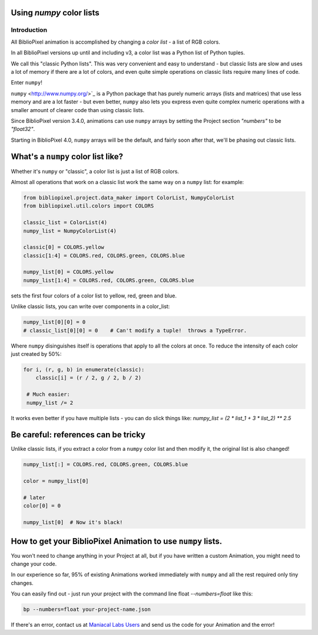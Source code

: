 Using `numpy` color lists
-----------------------------------

Introduction
====================

All BiblioPixel animation is accomplished by changing a *color list* - a list of RGB
colors.

In all BiblioPixel versions up until and including v3, a color list was a Python list
of Python tuples.

We call this "classic Python lists". This was very convenient and easy to
understand - but classic lists are slow and uses a lot of memory if there are a
lot of colors, and even quite simple operations on classic lists require
many lines of code.

Enter ``numpy``\ !

``numpy`` <http://www.numpy.org/>`_ is a Python package that has purely numeric
arrays (lists and matrices) that use less memory and are a lot faster - but even
better, ``numpy`` also lets you express even quite complex numeric operations with
a smaller amount of clearer code than using classic lists.

Since BiblioPixel version 3.4.0, animations can use ``numpy`` arrays by setting the
Project section `"numbers"` to be `"float32"`.

Starting in BiblioPixel 4.0, ``numpy`` arrays will be the default, and fairly
soon after that, we'll be phasing out classic lists.

What's a ``numpy`` color list like?
---------------------------------------

Whether it's ``numpy`` or "classic", a color list is just a list of RGB colors.

Almost all operations that work on a classic list work the same way on a ``numpy``
list: for example:

.. code-block:: python

       from bibliopixel.project.data_maker import ColorList, NumpyColorList
       from bibliopixel.util.colors import COLORS

       classic_list = ColorList(4)
       numpy_list = NumpyColorList(4)

       classic[0] = COLORS.yellow
       classic[1:4] = COLORS.red, COLORS.green, COLORS.blue

       numpy_list[0] = COLORS.yellow
       numpy_list[1:4] = COLORS.red, COLORS.green, COLORS.blue

sets the first four colors of a color list to yellow, red, green and blue.

Unlike classic lists, you can write over components in a color_list:

.. code-block:: python

       numpy_list[0][0] = 0
       # classic_list[0][0] = 0    # Can't modify a tuple!  throws a TypeError.

Where ``numpy`` disinguishes itself is operations that apply to all the colors at
once.  To reduce the intensity of each color just created by 50%:

.. code-block:: python

       for i, (r, g, b) in enumerate(classic):
           classic[i] = (r / 2, g / 2, b / 2)

        # Much easier:
        numpy_list /= 2

It works even better if you have multiple lists - you can do slick things like:
`numpy_list = (2 * list_1 + 3 * list_2) ** 2.5`

Be careful:  references can be tricky
-------------------------------------

Unlike classic lists, if you extract a color from a ``numpy`` color list and then
modify it, the original list is also changed!

.. code-block:: python

       numpy_list[:] = COLORS.red, COLORS.green, COLORS.blue

       color = numpy_list[0]

       # later
       color[0] = 0

       numpy_list[0]  # Now it's black!

How to get your BiblioPixel Animation to use ``numpy`` lists.
-----------------------------------------------------------------

You won't need to change anything in your Project at all, but if you have
written a custom Animation, you might need to change your code.

In our experience so far, 95% of existing Animations worked immediately with
``numpy`` and all the rest required only tiny changes.

You can easily find out - just run your project with the command line float
`--numbers=float` like this:

.. code-block:: python

       bp --numbers=float your-project-name.json

If there's an error, contact us at
`Maniacal Labs Users <mailto:maniacal-labs-users@googlegroups.com>`_
and send us the code for your Animation and the error!
